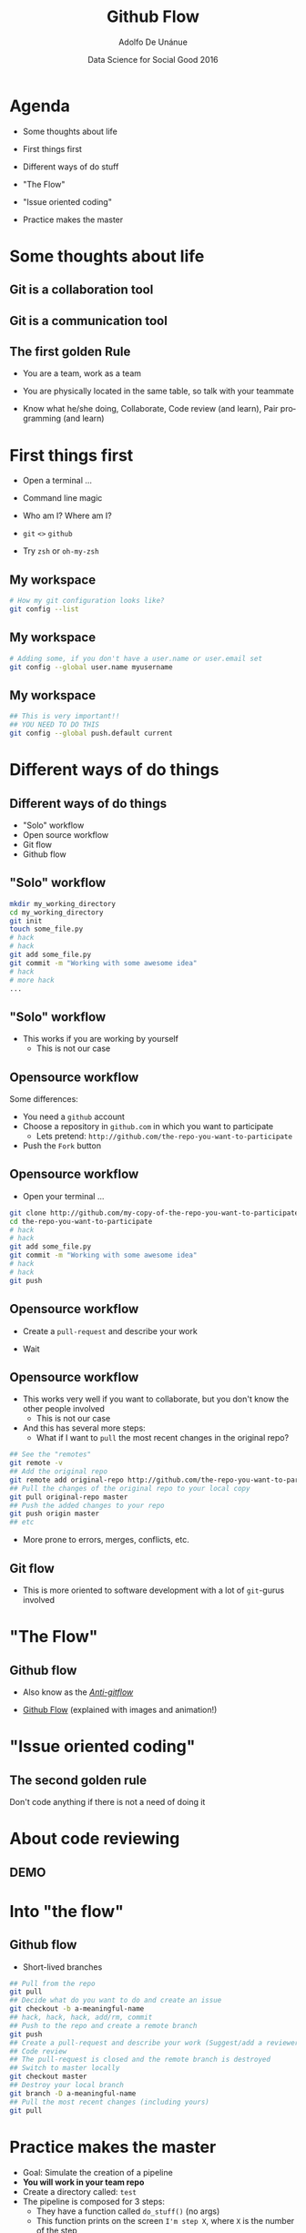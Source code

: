 #+Title:     Github Flow
#+Author:    Adolfo De Unánue
#+Email:     @nano_unanue
#+DATE:      Data Science for Social Good 2016
#+DESCRIPTION:
#+EXCLUDE_TAGS: noexport
#+KEYWORDS:
#+LANGUAGE: en
#+SELECT_TAGS: export
#+PROPERTY: header-args    :cache yes
#+PROPERTY: header-args:sh :results output :exports both :tangle no
#+OPTIONS: reveal_center:t reveal_progress:t reveal_history:t reveal_control:t
#+OPTIONS: reveal_rolling_links:t reveal_keyboard:t reveal_overview:t num:nil
#+OPTIONS: reveal_width:1200 reveal_height:800
#+OPTIONS: toc:nil
#+REVEAL_ROOT: https://cdn.jsdelivr.net/reveal.js/3.0.0
#+REVEAL_MARGIN: 0.1
#+REVEAL_MIN_SCALE: 0.5
#+REVEAL_MAX_SCALE: 2.5
#+REVEAL_TRANS: linear
#+REVEAL_THEME: white
#+REVEAL_HLEVEL: 2
#+REVEAL_HEAD_PREAMBLE: <meta name="description" content="Github Flow"/>
#+REVEAL_POSTAMBLE: <p> Creada por Adolfo De Unánue. </p>
#+REVEAL_PLUGINS: (markdown notes zoom highlight search classList)
#+REVEAL_EXTRA_CSS: css/githubflow.css


** Bambalinas                                                      :noexport:

#+begin_src sh :var TANGLED=(org-babel-tangle)
  wc $TANGLED
#+end_src


* Agenda

- Some thoughts about  life

- First things first

- Different ways of do stuff

- "The Flow"

- "Issue oriented coding"

- Practice makes the master

* Some thoughts about  life

** Git is a collaboration tool

** Git is a communication tool

** The first golden Rule

 - You are a team, work as a team

 - You are physically located in the same table, so talk with your teammate

 - Know what he/she doing, Collaborate, Code review (and learn), Pair programming (and learn)

* First things first

- Open a terminal ...

- Command line magic

- Who am I? Where am I?

- ~git~ ~<>~ ~github~

- Try ~zsh~ or ~oh-my-zsh~

** My workspace

#+begin_src sh :eval never
   # How my git configuration looks like?
   git config --list
#+end_src

** My workspace

 #+begin_src sh :eval never
   # Adding some, if you don't have a user.name or user.email set
   git config --global user.name myusername
 #+end_src

** My workspace

 #+begin_src sh :eval never
   ## This is very important!!
   ## YOU NEED TO DO THIS
   git config --global push.default current
 #+end_src



* Different ways of do things

** Different ways of do things

- "Solo" workflow
- Open source workflow
- Git flow
- Github flow

** "Solo" workflow

#+begin_src sh :eval never
  mkdir my_working_directory
  cd my_working_directory
  git init
  touch some_file.py
  # hack
  # hack
  git add some_file.py
  git commit -m "Working with some awesome idea"
  # hack
  # more hack
  ...
#+end_src


** "Solo" workflow

- This works if you are working by yourself
  - This is not our case

** Opensource workflow

Some differences:

- You need a ~github~  account
- Choose a repository in ~github.com~ in which you want to participate
  - Lets pretend: ~http://github.com/the-repo-you-want-to-participate~
- Push the ~Fork~  button

** Opensource workflow

-  Open your terminal ...

#+begin_src sh :eval never
  git clone http://github.com/my-copy-of-the-repo-you-want-to-participate
  cd the-repo-you-want-to-participate
  # hack
  # hack
  git add some_file.py
  git commit -m "Working with some awesome idea"
  # hack
  # hack
  git push
#+end_src

** Opensource workflow

- Create a ~pull-request~ and describe your work

- Wait

** Opensource workflow

- This works very well if you want to collaborate, but you don't know the other people involved
  - This is not our case
- And this has several more steps:
  - What if I want to ~pull~ the most recent changes in the original repo?

#+begin_src sh :eval never
  ## See the "remotes"
  git remote -v
  ## Add the original repo
  git remote add original-repo http://github.com/the-repo-you-want-to-participate
  ## Pull the changes of the original repo to your local copy
  git pull original-repo master
  ## Push the added changes to your repo
  git push origin master
  ## etc
#+end_src

- More prone to errors, merges, conflicts, etc.

** Git flow

 - This is more oriented to software development with a lot of ~git~-gurus involved

* "The Flow"

** Github flow

- Also know as the [[http://endoflineblog.com/gitflow-considered-harmful][/Anti-gitflow/]]

- [[https://guides.github.com/introduction/flow/][Github Flow]] (explained with images and animation!)


* "Issue oriented coding"

** The second golden rule

Don't code anything if there is not a need of doing it


* About code reviewing

** DEMO

* Into "the flow"

** Github flow

- Short-lived branches

#+begin_src sh :eval never
  ## Pull from the repo
  git pull
  ## Decide what do you want to do and create an issue
  git checkout -b a-meaningful-name
  ## hack, hack, hack, add/rm, commit
  ## Push to the repo and create a remote branch
  git push
  ## Create a pull-request and describe your work (Suggest/add a reviewer)
  ## Code review
  ## The pull-request is closed and the remote branch is destroyed
  ## Switch to master locally
  git checkout master
  ## Destroy your local branch
  git branch -D a-meaningful-name
  ## Pull the most recent changes (including yours)
  git pull
#+end_src


* Practice makes the master

- Goal: Simulate the creation of a pipeline
- *You will work in your team repo*
- Create a directory called: ~test~
- The pipeline is composed for 3 steps:
  - They have a function called ~do_stuff()~ (no args)
  - This function prints on the screen ~I'm step X~, where ~X~ is the number of the step
- There's a ~master.py~ that uses that 3 steps in order.
- Create an issue for deleting the ~test~ directory
- Delete it
- Easy right?


* Q & A

* Thank you!
